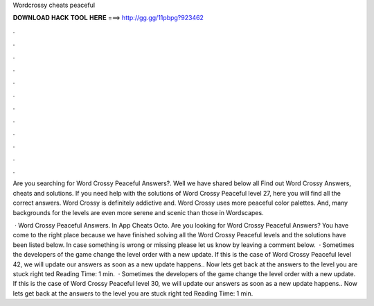 Wordcrossy cheats peaceful



𝐃𝐎𝐖𝐍𝐋𝐎𝐀𝐃 𝐇𝐀𝐂𝐊 𝐓𝐎𝐎𝐋 𝐇𝐄𝐑𝐄 ===> http://gg.gg/11pbpg?923462



.



.



.



.



.



.



.



.



.



.



.



.

Are you searching for Word Crossy Peaceful Answers?. Well we have shared below all Find out Word Crossy Answers, cheats and solutions. If you need help with the solutions of Word Crossy Peaceful level 27, here you will find all the correct answers. Word Crossy is definitely addictive and. Word Crossy uses more peaceful color palettes. And, many backgrounds for the levels are even more serene and scenic than those in Wordscapes.

 · Word Crossy Peaceful Answers. In App Cheats Octo. Are you looking for Word Crossy Peaceful Answers? You have come to the right place because we have finished solving all the Word Crossy Peaceful levels and the solutions have been listed below. In case something is wrong or missing please let us know by leaving a comment below.  · Sometimes the developers of the game change the level order with a new update. If this is the case of Word Crossy Peaceful level 42, we will update our answers as soon as a new update happens.. Now lets get back at the answers to the level you are stuck right ted Reading Time: 1 min.  · Sometimes the developers of the game change the level order with a new update. If this is the case of Word Crossy Peaceful level 30, we will update our answers as soon as a new update happens.. Now lets get back at the answers to the level you are stuck right ted Reading Time: 1 min.
